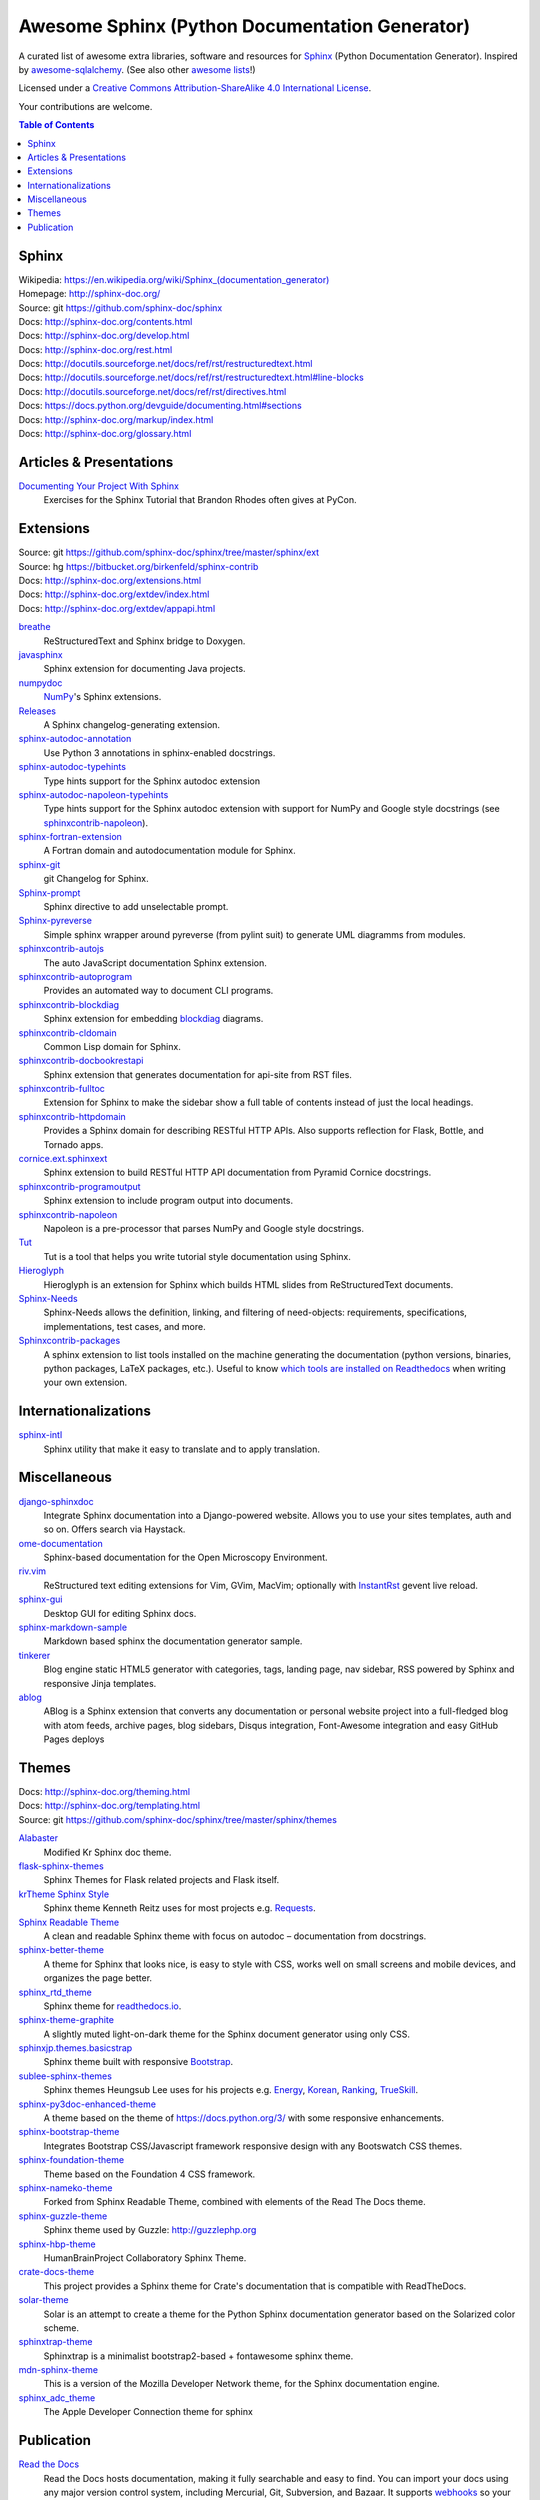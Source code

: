 Awesome Sphinx (Python Documentation Generator)
===============================================

A curated list of awesome extra libraries, software and resources for
Sphinx_ (Python Documentation Generator). Inspired by
awesome-sqlalchemy_.  (See also other `awesome lists`__!)

Licensed under a `Creative Commons Attribution-ShareAlike 4.0 International
License`__.

Your contributions are welcome.

.. _Sphinx: http://sphinx-doc.org/
.. _awesome-sqlalchemy: https://github.com/dahlia/awesome-sqlalchemy
__ https://github.com/sindresorhus/awesome
__ http://creativecommons.org/licenses/by-sa/4.0/

.. contents:: Table of Contents
   :backlinks: none
   :depth: 3


Sphinx
------------
| Wikipedia: `<https://en.wikipedia.org/wiki/Sphinx_(documentation_generator)>`__
| Homepage: http://sphinx-doc.org/
| Source: git https://github.com/sphinx-doc/sphinx

| Docs: http://sphinx-doc.org/contents.html
| Docs: http://sphinx-doc.org/develop.html
| Docs: http://sphinx-doc.org/rest.html
| Docs: http://docutils.sourceforge.net/docs/ref/rst/restructuredtext.html
| Docs: http://docutils.sourceforge.net/docs/ref/rst/restructuredtext.html#line-blocks
| Docs: http://docutils.sourceforge.net/docs/ref/rst/directives.html
| Docs: https://docs.python.org/devguide/documenting.html#sections
| Docs: http://sphinx-doc.org/markup/index.html
| Docs: http://sphinx-doc.org/glossary.html


Articles & Presentations
------------------------

`Documenting Your Project With Sphinx`_
   Exercises for the Sphinx Tutorial that Brandon Rhodes often gives at PyCon.

.. _Documenting Your Project With Sphinx: https://github.com/brandon-rhodes/sphinx-tutorial


Extensions
----------
| Source: git https://github.com/sphinx-doc/sphinx/tree/master/sphinx/ext
| Source: hg https://bitbucket.org/birkenfeld/sphinx-contrib
| Docs: http://sphinx-doc.org/extensions.html
| Docs: http://sphinx-doc.org/extdev/index.html
| Docs: http://sphinx-doc.org/extdev/appapi.html

breathe_
   ReStructuredText and Sphinx bridge to Doxygen.

javasphinx_
   Sphinx extension for documenting Java projects.

numpydoc_
   `NumPy`_'s Sphinx extensions.

Releases_
   A Sphinx changelog-generating extension.

sphinx-autodoc-annotation_
   Use Python 3 annotations in sphinx-enabled docstrings.

sphinx-autodoc-typehints_
   Type hints support for the Sphinx autodoc extension

sphinx-autodoc-napoleon-typehints_
   Type hints support for the Sphinx autodoc extension with support for NumPy
   and Google style docstrings (see sphinxcontrib-napoleon_).

sphinx-fortran-extension_
   A Fortran domain and autodocumentation module for Sphinx.

sphinx-git_
   git Changelog for Sphinx.

Sphinx-prompt_
   Sphinx directive to add unselectable prompt.

Sphinx-pyreverse_
   Simple sphinx wrapper around pyreverse (from pylint suit) to generate
   UML diagramms from modules.

sphinxcontrib-autojs_
   The auto JavaScript documentation Sphinx extension.

sphinxcontrib-autoprogram_
   Provides an automated way to document CLI programs.

sphinxcontrib-blockdiag_
   Sphinx extension for embedding blockdiag_ diagrams.

sphinxcontrib-cldomain_
   Common Lisp domain for Sphinx.

sphinxcontrib-docbookrestapi_
   Sphinx extension that generates documentation for api-site from RST files.

sphinxcontrib-fulltoc_
   Extension for Sphinx to make the sidebar show a full table of contents
   instead of just the local headings.

sphinxcontrib-httpdomain_
   Provides a Sphinx domain for describing RESTful HTTP APIs.
   Also supports reflection for Flask, Bottle, and Tornado apps.

cornice.ext.sphinxext_
   Sphinx extension to build RESTful HTTP API documentation from
   Pyramid Cornice docstrings.

sphinxcontrib-programoutput_
   Sphinx extension to include program output into documents.

sphinxcontrib-napoleon_
   Napoleon is a pre-processor that parses NumPy and Google style docstrings.

Tut_
   Tut is a tool that helps you write tutorial style documentation using
   Sphinx.

Hieroglyph_
   Hieroglyph is an extension for Sphinx which builds HTML slides from
   ReStructuredText documents.

Sphinx-Needs_
   Sphinx-Needs allows the definition, linking, and filtering of need-objects: requirements, specifications, implementations, test cases, and more.
   
Sphinxcontrib-packages_
   A sphinx extension to list tools installed on the machine generating the documentation (python versions, binaries, python packages, LaTeX packages, etc.). Useful to know `which tools are installed on Readthedocs <https://packages.readthedocs.io>`__ when writing your own extension.

.. _blockdiag: http://blockdiag.com/en/blockdiag/index.html
.. _breathe: https://github.com/michaeljones/breathe
.. _javasphinx: https://github.com/bronto/javasphinx
.. _NumPy: http://www.numpy.org/
.. _numpydoc: https://github.com/numpy/numpydoc
.. _Releases: https://github.com/bitprophet/releases
.. _sphinx-autodoc-annotation: https://github.com/hsoft/sphinx-autodoc-annotation
.. _sphinx-autodoc-typehints: https://github.com/agronholm/sphinx-autodoc-typehints
.. _sphinx-autodoc-napoleon-typehints: https://github.com/daviskirk/sphinx-autodoc-napoleon-typehints
.. _sphinx-fortran-extension: https://github.com/VACUMM/sphinx-fortran
.. _sphinx-git: https://github.com/OddBloke/sphinx-git
.. _Sphinx-prompt: http://sbrunner.github.io/sphinx-prompt/
.. _Sphinx-pyreverse: https://github.com/alendit/sphinx-pyreverse
.. _sphinxcontrib-autojs: https://github.com/lunant/sphinxcontrib-autojs
.. _sphinxcontrib-autoprogram: https://pythonhosted.org/sphinxcontrib-autoprogram/
.. _sphinxcontrib-blockdiag: http://blockdiag.com/en/blockdiag/sphinxcontrib.html
.. _sphinxcontrib-cldomain: http://cldomain.russellsim.org/
.. _sphinxcontrib-docbookrestapi: https://github.com/stackforge/sphinxcontrib-docbookrestapi
.. _sphinxcontrib-fulltoc: https://github.com/dreamhost/sphinxcontrib-fulltoc
.. _sphinxcontrib-httpdomain: https://pythonhosted.org/sphinxcontrib-httpdomain/
.. _cornice.ext.sphinxext: http://cornice.readthedocs.io/en/latest/sphinx.html
.. _sphinxcontrib-programoutput: https://github.com/NextThought/sphinxcontrib-programoutput
.. _sphinxcontrib-napoleon: http://sphinxcontrib-napoleon.readthedocs.io/en/latest/
.. _Tut: https://github.com/nyergler/tut
.. _Hieroglyph: http://hieroglyph.io/
.. _Sphinx-Needs: http://sphinxcontrib-needs.readthedocs.io/en/latest/
.. _Sphinxcontrib-packages: https://framagit.org/spalax/sphinxcontrib-packages

Internationalizations
---------------------

sphinx-intl_
   Sphinx utility that make it easy to translate and to apply translation.

.. _sphinx-intl: https://pypi.python.org/pypi/sphinx-intl


Miscellaneous
-------------

django-sphinxdoc_
   Integrate Sphinx documentation into a Django-powered website. Allows you to
   use your sites templates, auth and so on. Offers search via Haystack.

ome-documentation_
   Sphinx-based documentation for the Open Microscopy Environment.

riv.vim_
   ReStructured text editing extensions for Vim, GVim, MacVim;
   optionally with `InstantRst`_ gevent live reload.

sphinx-gui_
   Desktop GUI for editing Sphinx docs.

sphinx-markdown-sample_
   Markdown based sphinx the documentation generator sample.

tinkerer_
   Blog engine static HTML5 generator
   with categories, tags, landing page, nav sidebar,
   RSS powered by Sphinx and responsive Jinja templates.

ablog_
   ABlog is a Sphinx extension that converts any documentation
   or personal website project into a full-fledged blog with
   atom feeds, archive pages, blog sidebars, Disqus integration,
   Font-Awesome integration and easy GitHub Pages deploys

.. _django-sphinxdoc: https://pypi.python.org/pypi/django-sphinxdoc
.. _InstantRst: https://github.com/Rykka/InstantRst
.. _ome-documentation: https://github.com/openmicroscopy/ome-documentation
.. _riv.vim: https://github.com/Rykka/riv.vim
.. _sphinx-gui: https://github.com/audreyr/sphinx-gui
.. _sphinx-markdown-sample: https://github.com/mctenshi/sphinx-markdown-sample
.. _tinkerer: https://github.com/vladris/tinkerer
.. _ablog: http://ablog.readthedocs.io/

Themes
------
| Docs: http://sphinx-doc.org/theming.html
| Docs: http://sphinx-doc.org/templating.html
| Source: git https://github.com/sphinx-doc/sphinx/tree/master/sphinx/themes

Alabaster_
   Modified Kr Sphinx doc theme.

flask-sphinx-themes_
   Sphinx Themes for Flask related projects and Flask itself.

`krTheme Sphinx Style`_
   Sphinx theme Kenneth Reitz uses for most projects e.g. Requests_.

`Sphinx Readable Theme`_
   A clean and readable Sphinx theme with focus on autodoc – documentation
   from docstrings.

sphinx-better-theme_
   A theme for Sphinx that looks nice, is easy to style with CSS, works well
   on small screens and mobile devices, and organizes the page better.

sphinx_rtd_theme_
   Sphinx theme for `readthedocs.io`_.

sphinx-theme-graphite_
   A slightly muted light-on-dark theme for the Sphinx document generator
   using only CSS.

sphinxjp.themes.basicstrap_
   Sphinx theme built with responsive `Bootstrap`_.

sublee-sphinx-themes_
   Sphinx themes Heungsub Lee uses for his projects e.g. Energy_, Korean_,
   Ranking_, TrueSkill_.

sphinx-py3doc-enhanced-theme_
   A theme based on the theme of https://docs.python.org/3/ with some responsive enhancements.

sphinx-bootstrap-theme_
   Integrates Bootstrap CSS/Javascript framework responsive design with any Bootswatch CSS themes.

sphinx-foundation-theme_
   Theme based on the Foundation 4 CSS framework.

sphinx-nameko-theme_
   Forked from Sphinx Readable Theme, combined with elements of the Read The Docs theme.

sphinx-guzzle-theme_
   Sphinx theme used by Guzzle: http://guzzlephp.org

sphinx-hbp-theme_
   HumanBrainProject Collaboratory Sphinx Theme.

crate-docs-theme_
   This project provides a Sphinx theme for Crate's documentation that is compatible with ReadTheDocs.

solar-theme_
   Solar is an attempt to create a theme for the Python Sphinx documentation generator based on the Solarized color scheme.

sphinxtrap-theme_
   Sphinxtrap is a minimalist bootstrap2-based + fontawesome sphinx theme.

mdn-sphinx-theme_
   This is a version of the Mozilla Developer Network theme, for the Sphinx documentation engine.

sphinx_adc_theme_
   The Apple Developer Connection theme for sphinx

.. _Alabaster: https://github.com/bitprophet/alabaster
.. _bootstrap: https://github.com/twbs/bootstrap
.. _Energy: http://pythonhosted.org/energy/
.. _flask-sphinx-themes: https://github.com/pallets/flask-sphinx-themes
.. _Korean: https://pythonhosted.org/korean/
.. _krTheme Sphinx Style: https://github.com/kennethreitz/kr-sphinx-themes
.. _Ranking: http://pythonhosted.org/ranking/
.. _readthedocs.io: https://readthedocs.io
.. _Requests: http://docs.python-requests.org/
.. _Sphinx Readable Theme: https://sphinx-readable-theme.readthedocs.io/en/latest/
.. _sphinx-better-theme: http://sphinx-better-theme.readthedocs.io/en/latest/
.. _sphinx_rtd_theme: https://github.com/snide/sphinx_rtd_theme
.. _sphinx-theme-graphite: https://github.com/Cartroo/sphinx-theme-graphite
.. _sphinxjp.themes.basicstrap: https://github.com/tell-k/sphinxjp.themes.basicstrap
.. _sublee-sphinx-themes: https://github.com/sublee/sublee-sphinx-themes
.. _TrueSkill: http://trueskill.org/
.. _sphinx-py3doc-enhanced-theme: https://github.com/ionelmc/sphinx-py3doc-enhanced-theme
.. _sphinx-bootstrap-theme: https://github.com/ryan-roemer/sphinx-bootstrap-theme
.. _sphinx-foundation-theme: https://github.com/peterhudec/foundation-sphinx-theme
.. _sphinx-nameko-theme: https://github.com/onefinestay/sphinx-nameko-theme
.. _sphinx-guzzle-theme: https://github.com/guzzle/guzzle_sphinx_theme
.. _sphinx-hbp-theme: https://github.com/HumanBrainProject/hbp-sphinx-theme/
.. _crate-docs-theme: https://github.com/crate/crate-docs-theme
.. _solar-theme: https://github.com/vimalkvn/solar-theme
.. _sphinxtrap-theme: https://github.com/jfardello/Sphinxtrap
.. _mdn-sphinx-theme: https://github.com/mdn/sphinx-theme
.. _sphinx_adc_theme: https://github.com/mga-sphinx/sphinx_adc_theme

Publication
-----------

`Read the Docs`_
   Read the Docs hosts documentation, making it fully searchable and easy to
   find.  You can import your docs using any major version control system,
   including Mercurial, Git, Subversion, and Bazaar.  It supports webhooks__
   so your docs get built when you commit code.  There's also support for
   versioning so you can build docs from tags and branches of your code in
   your repository. A `full list of features`__ is available.

Okydoky_
   Automated docs builder using Sphinx/GitHub/Distribute for private use.

sphinx-autobuild_
   Watch a Sphinx directory and rebuild the documentation when a change is
   detected.

sphinx-server_
   A universal Sphinx Server based on sphinx-autobuild_ with Docker support
   that can be used in production (self-hosted) and for documentation development,
   bundled with *PlantUML*, *Graphviz* and *HTTP authentication*.

sphinx-me_
   Wraps your README-only projects in a dynamic Sphinx shell for hosting on
   `Read the Docs`_.

`Sphinx to GitHub`_
   Script to prepare Sphinx html output for `GitHub Pages`_.

`ghp-import`_
   Script to overwrite a ``gh-pages``/``master`` branch with a ``.nojekyll`` file for `GitHub Pages`_.

.. _ghp-import: https://pypi.python.org/pypi/ghp-import
.. _GitHub Pages: https://pages.github.com/
.. _Okydoky: https://pypi.python.org/pypi/Okydoky
__ http://read-the-docs.readthedocs.io/en/latest/webhooks.html
__ http://read-the-docs.readthedocs.io/en/latest/features.html
.. _Read the Docs: https://readthedocs.io/
.. _sphinx-autobuild: https://github.com/GaretJax/sphinx-autobuild
.. _sphinx-server: https://github.com/dldl/sphinx-server
.. _sphinx-me: https://github.com/stephenmcd/sphinx-me
.. _Sphinx to GitHub: https://github.com/michaeljones/sphinx-to-github
